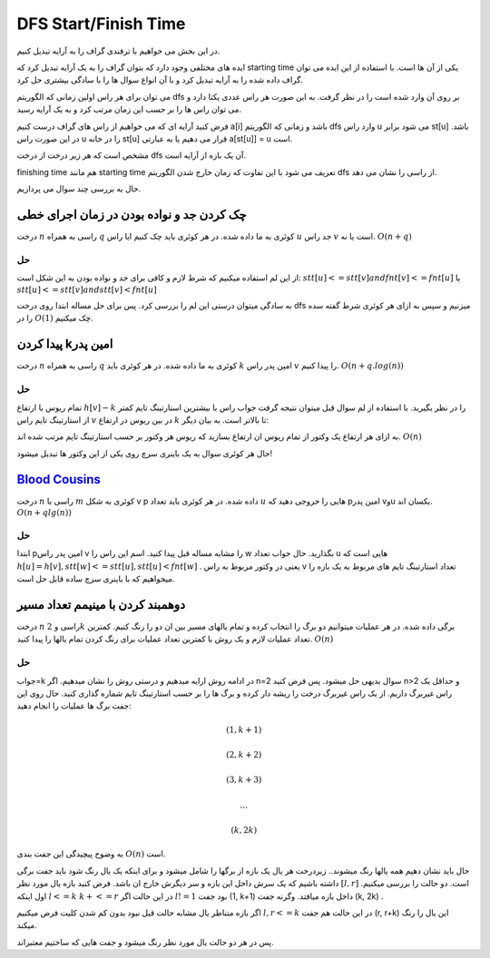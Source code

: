 DFS Start/Finish Time
======================

در این بخش می خواهیم با ترفندی گراف را به آرایه تبدیل کنیم.

ایده های مختلفی وجود دارد که بتوان گراف را به یک آرایه تبدیل کرد که starting time یکی از آن ها است. با استفاده از این ایده می توان گراف داده شده را به آرایه تبدیل کرد و با آن انواع سوال ها را با سادگی بیشتری حل کرد.

می توان برای هر راس اولین زمانی که الگوریتم dfs بر روی آن وارد شده است را در نظر گرفت. به این صورت هر راس عددی یکتا دارد و می توان راس ها را بر حسب این زمان مرتب کرد و به یک آرایه رسید.

فرض کنید آرایه ای که می خواهیم از راس های گراف درست کنیم a[i] باشد و زمانی که الگوریتم dfs وارد راس u می شود برابر st[u] باشد. در این صورت راس u را در خانه st[u] قرار می دهیم یا به عبارتی a[st[u]] = u است.

مشخص است که هر زیر درخت از درخت dfs آن یک بازه از آرایه است.

finishing time هم مانند starting time تعریف می شود با این تفاوت که زمان خارج شدن الگوریتم dfs از راسی را نشان می دهد.

حال به بررسی چند سوال می پردازیم.

چک کردن جد و نواده بودن در زمان اجرای خطی
--------------------------------------------

درخت 
:math:`n` 
راسی به همراه 
:math:`q`
کوئری به ما داده شده. در هر کوئری باید چک کنیم ایا راس 
:math:`u`
جد راس 
:math:`v`
است یا نه.
:math:`O(n+q)`

حل
~~~~

از این لم استفاده میکنیم که شرط لازم و کافی برای جد و نواده بودن به این شکل است:
:math:`stt[u]<=stt[v] and fnt[v]<=fnt[u]` 
یا 
:math:`stt[u]<=stt[v] and stt[v]<fnt[u]`

به سادگی میتوان درستی این لم را بررسی کرد.
پس برای حل مساله ابتدا روی درخت 
dfs
میزنیم و سپس به ازای هر کوئری شرط گفته سده را در 
:math:`O(1)`
چک میکنیم.


پیدا کردن kامین پدر
--------------------

درخت 
:math:`n` 
راسی به همراه 
:math:`q`
کوئری به ما داده شده. در هر کوئری باید 
:math:`k`
امین پدر راس 
:math:`v`
را پیدا کنیم.
:math:`O(n+q.log(n))`

حل
~~~~

تمام ریوس با ارتفاع
:math:`h[v]-k`
را در نظر بگیرید. با استفاده از لم سوال قبل میتوان نتیجه گرفت جواب راس با بیشترین استارتینگ تایم کمتر از استارتینگ تایم راس 
:math:`v`
در بین ریوس در ارتفاع 
:math:`k`
تا بالاتر است. به بیان دیگر:

.. math::u with maximum stt such that h[u]=h[v]-k and stt[u]<=stt[v]

به ازای هر ارتفاع یک وکتور از تمام ریوس ان ارتفاع بسازید که ریوس هر وکتور بر حسب استارتینگ تایم مرتب شده اند.
:math:`O(n)`

حال هر کوئری سوال به یک باینری سرچ روی یکی از این وکتور ها تبدیل میشود!


`Blood Cousins <https://codeforces.com/problemset/problem/208/E>`_
-----------------------------------------------

درخت 
:math:`n`
راسی با 
:math:`m`
کوئری به شکل 
v p
داده شده. در هر کوئری باید تعداد 
:math:`u`
هایی را خروجی دهید که pامین پدر vوu یکسان اند.
:math:`O(n+qlg(n))`

حل
~~~~
ابتدا 
pامین
پدر راس 
v
را مشابه مساله قبل پیدا کنید.
اسم این راس را 
w
بگذارید.
حال جواب تعداد 
u
هایی است که 
:math:`h[u] = h[v] , stt[w]<=stt[u] , stt[u] < fnt[w]` 
.
یعنی در وکتور مربوط به راس 
v
تعداد استارتینگ تایم های مربوط به یک بازه را میخواهیم که با باینری سرچ ساده قابل حل است.


دوهمبند کردن با مینیمم تعداد مسیر
-----------------------------------

درخت 
:math:`n`
راسی و 
:math:`2k`
برگی داده شده. در هر عملیات میتوانیم دو برگ را انتخاب کرده و تمام یالهای مسیر بین ان دو را رنگ کنیم. کمترین تعداد عملیات لازم و یک روش با کمترین تعداد عملیات برای رنگ کردن تمام یالها را پیدا کنید.
:math:`O(n)`

حل
~~~~

جواب=k
در ادامه روش ارایه میدهیم و درستی روش را نشان میدهیم.
اگر n=2 سوال بدیهی حل میشود.
پس فرض کنید n>2 و حداقل یک راس غیربرگ داریم.
از یک راس غیربرگ درخت را ریشه دار کرده و برگ ها را بر حسب استارتینگ تایم شماره گذاری کنید.
حال روی این جفت برگ ها عملیات را انجام دهید:

.. math:: (1, k+1)
.. math:: (2, k+2)
.. math:: (3, k+3)
.. math:: ...
.. math:: (k, 2k)

به وضوح پیچیدگی این جفت بندی 
:math:`O(n)`
است.

حال باید نشان دهیم همه یالها رنگ میشوند..
زیردرخت هر یال یک بازه از برگها را شامل میشود و برای اینکه یک یال رنگ شود باید جفت برگی داشته باشیم که یک سرش داخل این بازه و سر دیگرش خارج ان باشد.
فرض کنید بازه یال مورد نظر
:math:`[l, r]`
است.
دو حالت را بررسی میکنیم.
اول اینکه
:math:`l<=k && k+<=r`
در این حالت اگر 
:math:`l!=1`
بود جفت 
(1, k+1)
داخل بازه میافتد. وگرنه جفت
(k, 2k)
.

اگر بازه متناظر یال مشابه حالت قبل نبود بدون کم شدن کلیت فرض میکنیم
:math:`l,r<=k`
در این حالت هم جفت 
(r, r+k)
این یال را رنگ میکند.

پس در هر دو حالت یال مورد نظر رنگ میشود و جفت هایی که ساختیم معتبراند.
